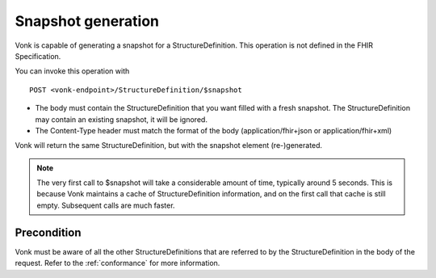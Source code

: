 .. _feature_snapshot:

Snapshot generation
===================

Vonk is capable of generating a snapshot for a StructureDefinition. This operation is not defined in the FHIR Specification.

You can invoke this operation with
::

    POST <vonk-endpoint>/StructureDefinition/$snapshot

* The body must contain the StructureDefinition that you want filled with a fresh snapshot. The StructureDefinition may contain an existing snapshot, it will be ignored.
* The Content-Type header must match the format of the body (application/fhir+json or application/fhir+xml)

Vonk will return the same StructureDefinition, but with the snapshot element (re-)generated.

.. note::

    The very first call to $snapshot will take a considerable amount of time, typically around 5 seconds. This is because Vonk maintains a cache of StructureDefinition information, and on the first call that cache is still empty.
    Subsequent calls are much faster.

.. _feature_snapshot_pre:

Precondition
------------

Vonk must be aware of all the other StructureDefinitions that are referred to by the StructureDefinition in the body of the request. Refer to the :ref:`conformance` for more information.
